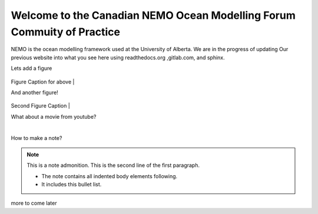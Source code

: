 ***************************************
Welcome to the Canadian NEMO Ocean Modelling Forum Commuity of Practice
***************************************
NEMO is the ocean modelling framework used at the University of Alberta. We are in the progress of updating Our previous website into what you see here using readthedocs.org ,gitlab.com, and sphinx.

Lets add a figure

.. figure:: _figures/Fig1.png 

Figure Caption for above
|

And another figure!

.. figure:: _figures/grid_ARC60.png

Second Figure Caption
|

What about a movie from youtube?

.. raw:: html

   <iframe width="560" height="315" src="https://www.youtube.com/embed/UWCtsptjsPI" title="YouTube video player" frameborder="0" allow="accelerometer; autoplay; clipboard-write; encrypted-media; gyroscope; picture-in-picture" allowfullscreen></iframe>

   Movie caption?
|

How to make a note?

.. note:: This is a note admonition.
   This is the second line of the first paragraph.

   - The note contains all indented body elements
     following.
   - It includes this bullet list.
    
more to come later
   
